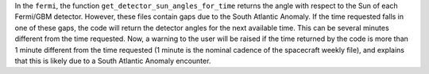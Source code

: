 In the ``fermi``, the function ``get_detector_sun_angles_for_time`` returns the angle with respect to the Sun of each Fermi/GBM detector.
However, these files contain gaps due to the South Atlantic Anomaly.
If the time requested falls in one of these gaps, the code will return the detector angles for the next available time.
This can be several minutes different from the time requested.
Now, a warning to the user will be raised if the time returned by the code is more than 1 minute different from the time requested (1 minute is the nominal cadence of the spacecraft weekly file), and explains that this is likely due to a South Atlantic Anomaly encounter.

